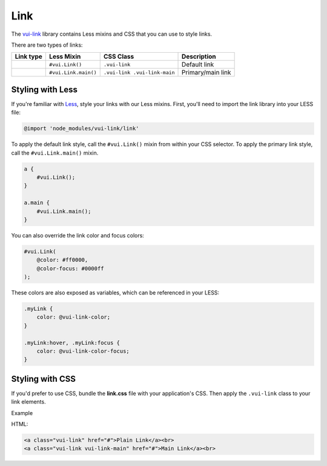 ####################
Link
####################

The `vui-link <https://www.npmjs.com/browse/keyword/vui>`_ library contains Less mixins and CSS that you can use to style links.

There are two types of links:

.. list-table::
      :header-rows: 1

      * - Link type
        - Less Mixin
        - CSS Class
        - Description
      * - 
	      .. raw:: html

			<a class="docs vui-link" href="#">Default</a><br>

      	- ``#vui.Link()`` 
      	- ``.vui-link`` 
      	- Default link
      * - 
  	      .. raw:: html

			<a class="docs vui-link vui-link-main" href="#">Primary</a><br>

      	- ``#vui.Link.main()``
      	- ``.vui-link .vui-link-main``
        - Primary/main link

*******************
Styling with Less 
*******************
If you're familiar with `Less <http://lesscss.org/>`_, style your links with our Less mixins. First, you'll need to import the link library into your LESS file:

.. code-block:: console

	@import 'node_modules/vui-link/link'

To apply the default link style, call the ``#vui.Link()`` mixin from within your CSS selector.  To apply the primary link style, call the ``#vui.Link.main()`` mixin.

.. code-block:: css

	a {
	    #vui.Link();
	}

	a.main {
  	    #vui.Link.main();
	}

You can also override the link color and focus colors:

.. code-block:: css

	#vui.Link( 
	    @color: #ff0000, 
	    @color-focus: #0000ff 
	);

These colors are also exposed as variables, which can be referenced in your LESS:

.. code-block:: css

	.myLink {
	    color: @vui-link-color;
	}

	.myLink:hover, .myLink:focus {
	    color: @vui-link-color-focus;
	}

*******************
Styling with CSS
*******************
If you'd prefer to use CSS, bundle the **link.css** file with
your application's CSS. Then apply the ``.vui-link`` class to your link elements.

.. role:: example
	
:example:`Example`

.. raw:: html

    <a class="vui-link" href="#">Plain Link</a><br>
    <a class="vui-link vui-link-main" href="#">Main Link</a><br>

HTML:

.. code-block:: html
	
    <a class="vui-link" href="#">Plain Link</a><br>
    <a class="vui-link vui-link-main" href="#">Main Link</a><br>
